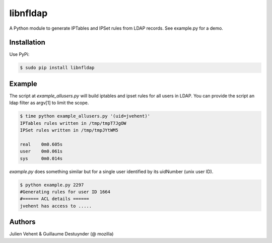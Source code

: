 =========
libnfldap
=========

A Python module to generate IPTables and IPSet rules from LDAP records.
See example.py for a demo.

Installation
------------

Use PyPi:

.. code:: bash

	$ sudo pip install libnfldap

Example
-------

The script at `example_allusers.py` will build iptables and ipset rules for all
users in LDAP. You can provide the script an ldap filter as argv[1] to limit the
scope.

.. code:: bash

	$ time python example_allusers.py '(uid=jvehent)'
	IPTables rules written in /tmp/tmpT7JgOW
	IPSet rules written in /tmp/tmpJYtWM5

	real    0m0.605s
	user    0m0.061s
	sys     0m0.014s

`example.py` does something similar but for a single user identified by its
uidNumber (unix user ID).

.. code:: bash

	$ python example.py 2297
	#Generating rules for user ID 1664
	#====== ACL details ======
	jvehent has access to .....

Authors
-------
Julien Vehent & Guillaume Destuynder (@ mozilla)
